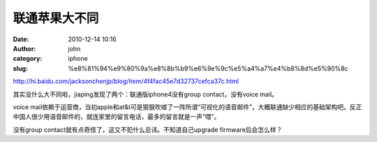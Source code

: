 联通苹果大不同
#############
:date: 2010-12-14 10:16
:author: john
:category: iphone
:slug: %e8%81%94%e9%80%9a%e8%8b%b9%e6%9e%9c%e5%a4%a7%e4%b8%8d%e5%90%8c

http://hi.baidu.com/jacksonchenjp/blog/item/4f4fac45e7d32737cefca37c.html

其实没什么大不同啦，jiaping发现了两个：联通版iphone4没有group
contact，没有voice mail。

voice
mail依赖于运营商，当初apple和at&t可是狠狠吹嘘了一阵所谓“可视化的语音邮件”，大概联通缺少相应的基础架构吧。反正中国人很少用语音邮件的，就连家里的留言电话，最多的留言就是一声“喂”。

没有group contact就有点奇怪了，这又不犯什么忌讳。不知道自己upgrade
firmware后会怎么样？
